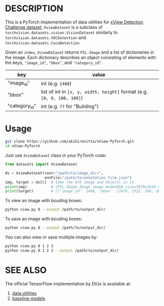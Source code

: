 * DESCRIPTION

  This is a PyTorch implementation of data utilities for [[http://xviewdataset.org/][xView Detection Challenge dataset]].
  =XviewDataset= is a subclass of =torchvision.datasets.vision.VisionDataset= similarly to =torchvision.datasets.VOCDetection= and =torchvision.datasets.CocoDetection=.
  
  Given an =index=, =XviewDataset= returns =PIL.Image= and a list of dictionaries in the image.
  Each dictionary describes an object consisting of elements with the keys, ="image_id"=, ="bbox"=, and ="category_id"=.
  | key           | value                                                                   |
  |---------------+-------------------------------------------------------------------------|
  | "image_id"    | int (e.g. =1468=)                                                       |
  | "bbox"        | list of int in =[x, y, width, height]= format (e.g. =[0, 0, 100, 100]=) |
  | "category_id" | int (e.g. =77= for "Building")                                          |
  
* Usage

  #+begin_src sh
  git clone https://github.com/akihironitta/xView-PyTorch.git
  cd xView-PyTorch
  #+end_src

  Just use =XviewDataset= class in your PyTorch code:
  #+begin_src python
  from datasets import XviewDataset

  ds = XviewDataset(root="/path/to/image_dir/",
                    annFile="/path/to/annotation_file.json")
  img, target = ds[0]  # take the 0th image and objects in it.
  print(img)           # <PIL.Image.Image image mode=RGB size=3070x2810 at 0x7F40A59C9C50>
  print(target)        # [{'image_id': 1468, 'bbox': [2479, 1522, 166, 168], 'category_id': 73}, ...]
  #+end_src

  To view an image with bouding boxes:
  #+begin_src sh
  python view.py 0 --output /path/to/output_dir/
  #+end_src
  
  To save an image with bouding boxes:
  #+begin_src sh
  python view.py 0 --output /path/to/output_dir/
  #+end_src

  You can also view or save multiple images by:
  #+begin_src sh
  python view.py 0 1 2 3
  python view.py 0 1 2 3 --output /path/to/output_dir/
  #+end_src

* SEE ALSO
  The official TensorFlow implementation by DIUx is available at:
  1. [[https://github.com/DIUx-xView/data_utilities][data utilities]]
  2. [[https://github.com/DIUx-xView/xview2018-baseline][baseline models]]
